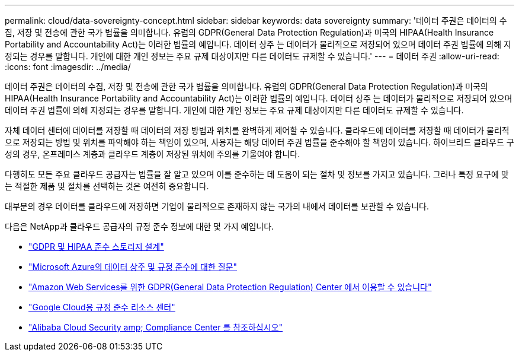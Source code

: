---
permalink: cloud/data-sovereignty-concept.html 
sidebar: sidebar 
keywords: data sovereignty 
summary: '데이터 주권은 데이터의 수집, 저장 및 전송에 관한 국가 법률을 의미합니다. 유럽의 GDPR(General Data Protection Regulation)과 미국의 HIPAA(Health Insurance Portability and Accountability Act)는 이러한 법률의 예입니다. 데이터 상주 는 데이터가 물리적으로 저장되어 있으며 데이터 주권 법률에 의해 지정되는 경우를 말합니다. 개인에 대한 개인 정보는 주요 규제 대상이지만 다른 데이터도 규제할 수 있습니다.' 
---
= 데이터 주권
:allow-uri-read: 
:icons: font
:imagesdir: ../media/


[role="lead"]
데이터 주권은 데이터의 수집, 저장 및 전송에 관한 국가 법률을 의미합니다. 유럽의 GDPR(General Data Protection Regulation)과 미국의 HIPAA(Health Insurance Portability and Accountability Act)는 이러한 법률의 예입니다. 데이터 상주 는 데이터가 물리적으로 저장되어 있으며 데이터 주권 법률에 의해 지정되는 경우를 말합니다. 개인에 대한 개인 정보는 주요 규제 대상이지만 다른 데이터도 규제할 수 있습니다.

자체 데이터 센터에 데이터를 저장할 때 데이터의 저장 방법과 위치를 완벽하게 제어할 수 있습니다. 클라우드에 데이터를 저장할 때 데이터가 물리적으로 저장되는 방법 및 위치를 파악해야 하는 책임이 있으며, 사용자는 해당 데이터 주권 법률을 준수해야 할 책임이 있습니다. 하이브리드 클라우드 구성의 경우, 온프레미스 계층과 클라우드 계층이 저장된 위치에 주의를 기울여야 합니다.

다행히도 모든 주요 클라우드 공급자는 법률을 잘 알고 있으며 이를 준수하는 데 도움이 되는 절차 및 정보를 가지고 있습니다. 그러나 특정 요구에 맞는 적절한 제품 및 절차를 선택하는 것은 여전히 중요합니다.

대부분의 경우 데이터를 클라우드에 저장하면 기업이 물리적으로 존재하지 않는 국가의 내에서 데이터를 보관할 수 있습니다.

다음은 NetApp과 클라우드 공급자의 규정 준수 정보에 대한 몇 가지 예입니다.

* https://cloud.netapp.com/blog/blg-gdpr-and-hipaa-compliant-storage-systems-with-cloud-tiering["GDPR 및 HIPAA 준수 스토리지 설계"]
* https://azure.microsoft.com/en-us/blog/questions-on-data-residency-and-compliance-in-azure-we-got-answers/["Microsoft Azure의 데이터 상주 및 규정 준수에 대한 질문"]
* https://aws.amazon.com/compliance/gdpr-center/["Amazon Web Services를 위한 GDPR(General Data Protection Regulation) Center 에서 이용할 수 있습니다"]
* https://cloud.google.com/security/compliance["Google Cloud용 규정 준수 리소스 센터"]
* https://www.alibabacloud.com/trust-center["Alibaba Cloud Security  amp; Compliance Center 를 참조하십시오"]

